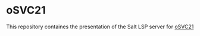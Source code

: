 * oSVC21

  This repository containes the presentation of the Salt LSP server for [[https://events.opensuse.org/conferences/oSVC21/program/proposals/3562][oSVC21]]
